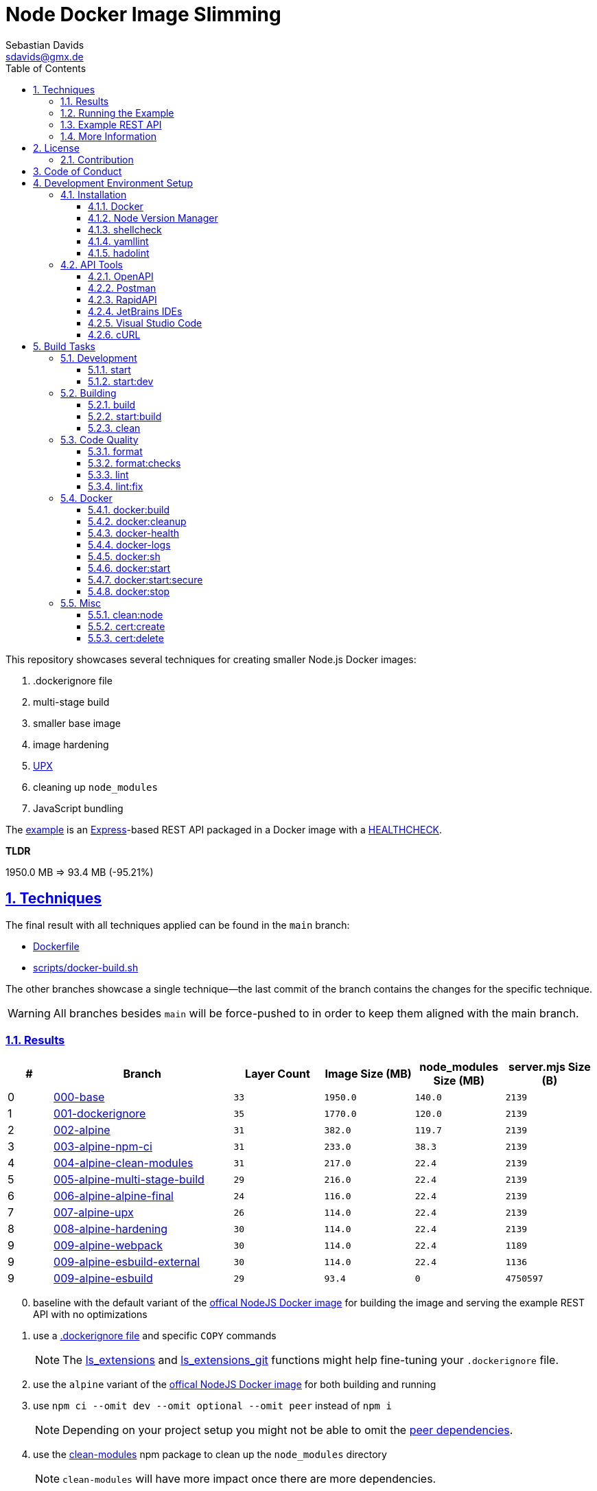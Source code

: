 // SPDX-FileCopyrightText: © 2020 Sebastian Davids <sdavids@gmx.de>
// SPDX-License-Identifier: Apache-2.0
= Node Docker Image Slimming
Sebastian Davids <sdavids@gmx.de>
// Metadata:
:description: Techniques for creating a smaller Node.js Docker image.
// Settings:
:sectnums:
:sectanchors:
:sectlinks:
:toc: macro
:toclevels: 3
:toc-placement!:
:hide-uri-scheme:
:source-highlighter: rouge
:rouge-style: github
:experimental:
// Refs:
:uri-contributor-covenant: https://www.contributor-covenant.org
:uri-apache-license: https://www.apache.org/licenses/LICENSE-2.0
:uri-google-style: https://github.com/google/gts
:docker-install-url: https://docs.docker.com/install/
:nvm-install-url: https://github.com/nvm-sh/nvm#installing-and-updating
:fnm-install-url: https://github.com/Schniz/fnm#installation

ifdef::env-browser[:outfilesuffix: .adoc]

ifdef::env-github[]
:outfilesuffix: .adoc
:note-caption: :information_source:
:important-caption: :heavy_exclamation_mark:
:warning-caption: :warning:
:badges:
endif::[]

ifdef::badges[]
image:https://img.shields.io/github/license/sdavids/sdavids-node-docker-image-slimming[Apache License,Version 2.0,link={uri-apache-license}]
image:https://img.shields.io/badge/Contributor%20Covenant-2.1-4baaaa.svg[Contributor Covenant,Version 2.1,link={uri-contributor-covenant}]
image:https://img.shields.io/badge/code%20style-google-blueviolet.svg[Code Style: Google,link={uri-google-style}]
image:https://img.shields.io/osslifecycle/sdavids/sdavids-node-docker-image-slimming[OSS Lifecycle]
image:https://img.shields.io/maintenance/yes/2024[Maintenance]
image:https://img.shields.io/github/last-commit/sdavids/sdavids-node-docker-image-slimming[GitHub last commit]
image:http://isitmaintained.com/badge/resolution/sdavids/sdavids-node-docker-image-slimming.svg[Resolution Time]
image:http://isitmaintained.com/badge/open/sdavids/sdavids-node-docker-image-slimming.svg[Open Issues]
endif::[]

toc::[]

This repository showcases several techniques for creating smaller Node.js Docker images:

. .dockerignore file
. multi-stage build
. smaller base image
. image hardening
. https://upx.github.io[UPX]
. cleaning up `node_modules`
. JavaScript bundling

The link:Dockerfile[example] is an https://expressjs.com[Express]-based REST API packaged in a Docker image with a https://docs.docker.com/reference/dockerfile/#healthcheck[HEALTHCHECK].

****
*TLDR*

1950.0 MB => 93.4 MB (-95.21%)
****

== Techniques

The final result with all techniques applied can be found in the `main` branch:

* link:Dockerfile[]
* link:scripts/docker-build.sh[]

The other branches showcase a single technique--the last commit of the branch contains the changes for the specific technique.

[WARNING]
====
All branches besides `main` will be force-pushed to in order to keep them aligned with the main branch.
====

=== Results

[%header,cols=">1,4,^2m,>2m,>2m,>2m"]
|===

|#
|Branch
| Layer Count
|Image Size (MB)
|node_modules Size (MB)
|server.mjs Size (B)

|0
|https://github.com/sdavids/sdavids-node-docker-image-slimming/tree/000-base?tab=readme-ov-file#node-docker-image-slimming[000-base]
|33
|1950.0
|140.0
|2139

|1
|https://github.com/sdavids/sdavids-node-docker-image-slimming/tree/001-dockerignore?tab=readme-ov-file#node-docker-image-slimming[001-dockerignore]
|35
|1770.0
|120.0
|2139

|2
|https://github.com/sdavids/sdavids-node-docker-image-slimming/tree/002-alpine?tab=readme-ov-file#node-docker-image-slimming[002-alpine]
|31
|382.0
|119.7
|2139

|3
|https://github.com/sdavids/sdavids-node-docker-image-slimming/tree/003-alpine-npm-ci?tab=readme-ov-file#node-docker-image-slimming[003-alpine-npm-ci]
|31
|233.0
|38.3
|2139

|4
|https://github.com/sdavids/sdavids-node-docker-image-slimming/tree/004-alpine-clean-modules?tab=readme-ov-file#node-docker-image-slimming[004-alpine-clean-modules]
|31
|217.0
|22.4
|2139

|5
|https://github.com/sdavids/sdavids-node-docker-image-slimming/tree/005-alpine-multi-stage-build?tab=readme-ov-file#node-docker-image-slimming[005-alpine-multi-stage-build]
|29
|216.0
|22.4
|2139

|6
|https://github.com/sdavids/sdavids-node-docker-image-slimming/tree/006-alpine-alpine-final?tab=readme-ov-file#node-docker-image-slimming[006-alpine-alpine-final]
|24
|116.0
|22.4
|2139

|7
|https://github.com/sdavids/sdavids-node-docker-image-slimming/tree/007-alpine-upx?tab=readme-ov-file#node-docker-image-slimming[007-alpine-upx]
|26
|114.0
|22.4
|2139

|8
|https://github.com/sdavids/sdavids-node-docker-image-slimming/tree/008-alpine-hardening?tab=readme-ov-file#node-docker-image-slimming[008-alpine-hardening]
|30
|114.0
|22.4
|2139

|9
|https://github.com/sdavids/sdavids-node-docker-image-slimming/tree/009-alpine-webpack?tab=readme-ov-file#node-docker-image-slimming[009-alpine-webpack]
|30
|114.0
|22.4
|1189

|9
|https://github.com/sdavids/sdavids-node-docker-image-slimming/tree/009-alpine-esbuild-external?tab=readme-ov-file#node-docker-image-slimming[009-alpine-esbuild-external]
|30
|114.0
|22.4
|1136

|9
|https://github.com/sdavids/sdavids-node-docker-image-slimming/tree/009-alpine-esbuild?tab=readme-ov-file#node-docker-image-slimming[009-alpine-esbuild]
|29
|93.4
|0
|4750597

|===

[start=0]
. baseline with the default variant of the https://hub.docker.com/_/node/[offical NodeJS Docker image] for building the image and serving the example REST API with no optimizations
. use a https://docs.docker.com/reference/dockerfile/#dockerignore-file[.dockerignore file] and specific `COPY` commands
+
[NOTE]
====
The https://github.com/sdavids/sdavids-shell-misc?tab=readme-ov-file#212-ls_extensions[ls_extensions] and https://github.com/sdavids/sdavids-shell-misc?tab=readme-ov-file#ls_extensions_git[ls_extensions_git] functions might help fine-tuning your `.dockerignore` file.
====
. use the `alpine` variant of the https://hub.docker.com/_/node/[offical NodeJS Docker image] for both building and running
. use `npm ci --omit dev --omit optional --omit peer` instead of `npm i`
+
[NOTE]
====
Depending on your project setup you might not be able to omit the https://nodejs.org/en/blog/npm/peer-dependencies[peer dependencies].
====
. use the https://www.npmjs.com/package/clean-modules[clean-modules] npm package to clean up the `node_modules` directory
+
[NOTE]
====
`clean-modules` will have more impact once there are more dependencies.
====
. use a multi-stage build
. use the https://hub.docker.com/_/alpine/[official Alpine Docker image] for serving the example REST API
+
[NOTE]
====
Depending on your project setup you might have to install more packages via `apk add --no-cache`.

The dependencies of `docker run --rm alpine apk add nodejs` might be a starting point.
====
. use https://upx.github.io[UPX] to compress the `node` binary
. harden the final `alpine` image
+
[NOTE]
====
Hardening does not only decrease the image size but also makes it significantly more secure.
====
. bundle the example REST API
+
[NOTE]
====
Bundling will have more impact once there are more source files to bundle.
====
.. use https://webpack.js.org[webpack]
.. use https://esbuild.github.io[esbuild]; `esbuild --bundle --minify --packages=external`
+
[NOTE]
====
Minified JavaScript makes debugging production issues harder.
====
.. use https://esbuild.github.io[esbuild]; `esbuild --bundle --minify`
+
[NOTE]
====
Minified JavaScript makes debugging production issues harder.
====

=== Running the Example

. Build the Docker image:
+
[source,shell]
----
$ npm run docker:build
----

. Start the image (HTTP server):
+
[source,shell]
----
$ npm run docker:start
----
+
=> `http://localhost:3000[http://localhost:3000]`

. Stop the image:
+
[source,shell]
----
$ npm run docker:stop
----

. Create a self-signed certificate:
+
[source,shell]
----
$ npm run cert:create
----

. Start the image (HTTPS server):
+
[source,shell]
----
$ npm run docker:start:secure
----
+
=> `https://localhost:3000[https://localhost:3000]`

There are also <<build-tasks, other build tasks>> available.

=== Example REST API

The example exposes two endpoints (link:api/openapi.yaml[OpenAPI 3 Description]):

`/`::
returns a randomly generated user in JSON format

`/-/health/liveness`::
liveness probe

You can use several <<api-tools>> to interact with the API.

=== More Information

* https://docs.docker.com/reference/dockerfile/#dockerignore-file[.dockerignore file]
* https://docs.docker.com/reference/dockerfile/#copy[Dockerfile - COPY]
* https://hub.docker.com/_/node[node:<version>-alpine]
* https://docs.npmjs.com/cli/v10/commands/npm-ci[npm-ci]
* https://docs.npmjs.com/cli/v10/commands/npm-ci#omit[npm-ci --omit]
* https://docs.npmjs.com/cli/v10/commands/npm-cache[npm-cache]
* https://www.npmjs.com/package/clean-modules[clean-modules]
* https://docs.docker.com/build/building/multi-stage/[Multi-stage builds]
* https://hub.docker.com/_/alpine/[Official Alpine Docker Image]
* https://upx.github.io[UPX]
* https://github.com/ironpeakservices/iron-alpine[iron-alpine]
* https://webpack.js.org[webpack]
* https://esbuild.github.io/getting-started/#bundling-for-node[esbuild - Bundling for node]

== License

Apache License, Version 2.0 (link:LICENSE[] or {uri-apache-license}).

=== Contribution

See link:CONTRIBUTING{outfilesuffix}[].

== Code of Conduct

We abide by the {uri-contributor-covenant}[Contributor Covenant, Version 2.1] and ask that you do as well.

For more information, please see link:CODE_OF_CONDUCT{outfilesuffix}[].

== Development Environment Setup

=== Installation

==== Docker

Install {docker-install-url}[Docker].

==== Node Version Manager

Install {fnm-install-url}[fnm] or {nvm-install-url}[NVM].

[NOTE]
====
This repository uses https://typicode.github.io/husky/[husky] for Git hooks.

More information:
https://typicode.github.io/husky/troubleshooting.html#command-not-found[Husky - Command not found]
====

===== fnm

.~/.zprofile
[source,shell]
----
if command -v fnm > /dev/null 2>&1; then
  eval "$(fnm env --use-on-cd)"
fi
----

.~/.config/husky/init.sh
[source,shell]
----
#!/usr/bin/env sh

# vim:ft=zsh

# shellcheck shell=sh disable=SC1091

set -eu

[ -e /etc/zshenv ] && . /etc/zshenv
[ -e "${ZDOTDIR:=${HOME}}/.zshenv" ] && . "${ZDOTDIR:=${HOME}}/.zshenv"
[ -e /etc/zprofile ] && . /etc/zprofile
[ -e "${ZDOTDIR:=${HOME}}/.zprofile" ] && . "${ZDOTDIR:=${HOME}}/.zprofile"
[ -e /etc/zlogin ] && . /etc/zlogin
[ -e "${ZDOTDIR:=${HOME}}/.zlogin" ] && . "${ZDOTDIR:=${HOME}}/.zlogin"
----

===== nvm

.~/.zshrc
[source,shell]
----
export NVM_DIR="${HOME}/.nvm"

[ -s "${NVM_DIR}/nvm.sh" ] && . "${NVM_DIR}/nvm.sh"
[ -s "${NVM_DIR}/bash_completion" ] && . "${NVM_DIR}/bash_completion"

if command -v nvm > /dev/null 2>&1; then
  autoload -U add-zsh-hook
  load-nvmrc() {
    local nvmrc_path="$(nvm_find_nvmrc)"
    if [ -n "${nvmrc_path}" ]; then
      local nvmrc_node_version=$(nvm version "$(cat "${nvmrc_path}")")
      if [ "${nvmrc_node_version}" = "N/A" ]; then
        nvm install
      elif [ "${nvmrc_node_version}" != "$(nvm version)" ]; then
        nvm use
      fi
    elif [ -n "$(PWD=$OLDPWD nvm_find_nvmrc)" ] && [ "$(nvm version)" != "$(nvm version default)" ]; then
      echo "Reverting to nvm default version"
      nvm use default
    fi
  }

  add-zsh-hook chpwd load-nvmrc
  load-nvmrc
fi
----

.~/.config/husky/init.sh
[source,shell]
----
#!/usr/bin/env sh

# vim:ft=zsh

# shellcheck shell=sh disable=SC1091

set -eu

[ -e /etc/zshenv ] && . /etc/zshenv
[ -e "${ZDOTDIR:=${HOME}}/.zshenv" ] && . "${ZDOTDIR:=${HOME}}/.zshenv"
[ -e /etc/zprofile ] && . /etc/zprofile
[ -e "${ZDOTDIR:=${HOME}}/.zprofile" ] && . "${ZDOTDIR:=${HOME}}/.zprofile"
[ -e /etc/zlogin ] && . /etc/zlogin
[ -e "${ZDOTDIR:=${HOME}}/.zlogin" ] && . "${ZDOTDIR:=${HOME}}/.zlogin"

export NVM_DIR="${HOME}/.nvm"

if [ -f "${NVM_DIR}/nvm.sh" ]; then
  . "${NVM_DIR}/nvm.sh"

  if [ -f ".nvmrc" ]; then
    nvm use
  fi
fi
----

==== shellcheck

===== Linux

[source,shell]
----
$ sudo apt-get install shellcheck
----

===== Mac

[source,shell]
----
$ brew install shellcheck
----

==== yamllint

===== Linux

[source,shell]
----
$ sudo apt-get install yamllint
----

===== Mac

[source,shell]
----
$ brew install yamllint
----

==== hadolint

===== Linux

Install https://github.com/hadolint/hadolint?tab=readme-ov-file#install[hadolint].

===== Mac

[source,shell]
----
$ brew install hadolint
----

[#api-tools]
=== API Tools

==== OpenAPI

Open:

link:api/openapi.yaml[OpenAPI 3 Description]

==== Postman

Install https://www.postman.com/downloads/[Postman].

Import:

* link:api/api.postman_collection.json[Postman Collection]
* link:api/local.postman_environment.json[Postman 'local' Environment]
* link:api/local-secure.postman_environment.json[Postman 'local secure' Environment]

===== More Information

* https://blog.postman.com/self-signed-ssl-certificate-troubleshooting/[Troubleshooting Self-signed SSL Certificate Issues and More in Postman]

==== RapidAPI

Install https://paw.cloud[RapidAPI].

Open:

* link:api/api.paw[RapidAPI Project]

==== JetBrains IDEs

Install and enable the https://plugins.jetbrains.com/plugin/13121-http-client[HTTP Client] plugin.

Open:

* link:api/api.http[HTTP requests file]

use with the `local` or `local-secure` environments defined in:

* link:api/http-client.private.env.json[HTTP environment file]

===== More Information

* https://www.jetbrains.com/help/idea/http-client-in-product-code-editor.html#run_request[Execute HTTP requests]
* https://www.jetbrains.com/help/idea/http-client-in-product-code-editor.html#disable_certificate_verification[Disable certificate verification]

==== Visual Studio Code

Install and enable the https://github.com/Huachao/vscode-restclient[REST Client] extension.

Add the following snippet to `.vscode/settings.json`:

[source,json]
----
    "rest-client.environmentVariables": {
        "local": {
            "host": "http://localhost",
            "port": "3000"
          },
          "local-secure": {
            "host": "https://localhost",
            "port": "3000"
          }
    }
----

Open:

* link:api/api.http[HTTP requests file]

https://github.com/Huachao/vscode-restclient?tab=readme-ov-file#environments[Switch] (kbd:[Ctrl+Alt+E] / macOS: kbd:[⌘ Сmd+⌥ Opt+E]) to the `local` or `local-secure` environment.

===== More Information

* https://github.com/Huachao/vscode-restclient?tab=readme-ov-file#environments[REST Client - Environments]

==== cURL

[source,shell]
----
$ curl http://localhost:3000/
$ curl http://localhost:3000/-/health/liveness
----

[source,shell]
----
$ curl --insecure https://localhost:3000/
$ curl --insecure https://localhost:3000/-/health/liveness
----

===== More Information

* https://github.com/Huachao/vscode-restclient?tab=readme-ov-file#environments[REST Client - Environments]

[#build-tasks]
== Build Tasks

=== Development

==== start

Runs the app from the source files (`src/js/`).

[source,shell]
----
$ npm start
----

=> `http://localhost:3000`

==== start:dev

Runs the app from the source files (`src/js/`); restarting on file changes.

[source,shell]
----
$ npm run start:dev
----

=> `http://localhost:3000`

=== Building

[#build]
==== build

Builds the app.

[source,shell]
----
$ npm run build
----

=> `dist/`

==== start:build

Runs the app generated by <<build>> (`dist/`).

[source,shell]
----
$ npm run start:build
----

=> `http://localhost:3000`

==== clean

Deletes `dist/` generated by <<build>>.

[source,shell]
----
$ npm run clean
----

=== Code Quality

==== format

Format files with https://prettier.io[prettier].

[source,shell]
----
$ npm run format
----

==== format:checks

Checks the formatting of the files with https://prettier.io[prettier].

[source,shell]
----
$ npm run format:check
----

==== lint

Find problems via https://eslint.org[ESLint].

[source,shell]
----
$ npm run lint
----

==== lint:fix

Fix problems via https://eslint.org[ESLint].

[source,shell]
----
$ npm run lint:fix
----

=== Docker

==== docker:build

Builds the app's image.

[source,shell]
----
$ npm run docker:build
----

==== docker:cleanup

Removes all containers, volumes, and images previously created by this project.

[source,shell]
----
$ npm run docker:cleanup
----
==== docker-health

Displays the https://docs.docker.com/reference/dockerfile/#healthcheck[health status] of the app's container.

[source,shell]
----
$ npm run docker:health
----

==== docker-logs

Displays the logs of the app's container.

[source,shell]
----
$ npm run docker:logs
----

==== docker:sh

Opens a shell into the running app's container.

[source,shell]
----
$ npm run docker:sh
----

==== docker:start

Starts the app in a container exposing an HTTP port.

[source,shell]
----
$ npm run docker:start
----

=> `http://localhost:3000[http://localhost:3000]`

==== docker:start:secure

Starts the app in a container exposing an HTTPS port.

[source,shell]
----
$ npm run docker:start:secure
----

=> `https://localhost:3000[https://localhost:3000]`

[IMPORTANT]
====
One needs to create the necessary private key and certificate via <<cert_create>>.
====

==== docker:stop

Stops the app's container.

[source,shell]
----
$ npm run docker:stop
----

=== Misc

==== clean:node

Deletes `node_modules/` and `package-lock.json`.

[source,shell]
----
$ npm run clean:node
----

[[cert_create]]
==== cert:create

Creates a private key and a self-signed certificate.

[source,shell]
----
$ npm run cert:create
----

=> `docker/certs/cert.pem` and `docker/certs/key.pem`

[NOTE]
====
The generated certificate is valid for 30 days.
====

===== MacOS

Check your login keychain in  _Keychain Access_; _Secure Sockets Layer (SSL)_ should be set to "Always Trust":

image::src/docs/asciidoc/images/self-signed-macos.png[]

[NOTE]
====
Chrome and Safari need no further configuration.
====

===== Firefox (MOZILLA_PKIX_ERROR_SELF_SIGNED_CERT)

You need to bypass the https://support.mozilla.org/en-US/kb/error-codes-secure-websites#w_self-signed-certificate[self-signed certificate warning] by clicking on "Advanced" and then "Accept the Risk and Continue":

image::src/docs/asciidoc/images/self-signed-firefox.png[]

===== Related Scripts

. <<cert_delete,cert_delete>>

[#cert_delete]
==== cert:delete

Deletes the private key and the self-signed certificate.

===== Usage

[source,shell]
----
$ npm run cert:delete
----

===== Firefox

You can delete the certificate via `Firefox > Preferences > Privacy & Security > Certificates`; click "View Certificates...":

image::src/docs/asciidoc/images/self-signed-firefox-delete-1.png[]

Click on the "Servers" tab:

image::src/docs/asciidoc/images/self-signed-firefox-delete-2.png[]

===== Related Scripts

. <<cert_create,cert_create>>
